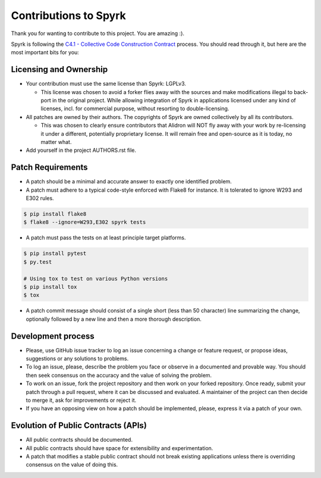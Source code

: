 Contributions to Spyrk
======================

Thank you for wanting to contribute to this project. You are amazing :).

Spyrk is following the `C4.1 - Collective Code Construction Contract <http://rfc.zeromq.org/spec:22>`_ process. You should read through it, but here are the most important bits for you:

Licensing and Ownership
-----------------------

* Your contribution must use the same license than Spyrk: LGPLv3.

  * This license was chosen to avoid a forker flies away with the sources and make modifications illegal to back-port in the original project. While allowing integration of Spyrk in applications licensed under any kind of licenses, incl. for commercial purpose, without resorting to double-licensing.

* All patches are owned by their authors. The copyrights of Spyrk are owned collectively by all its contributors.

  * This was chosen to clearly ensure contributors that Alidron will NOT fly away with your work by re-licensing it under a different, potentially proprietary license. It will remain free and open-source as it is today, no matter what.

* Add yourself in the project AUTHORS.rst file.

Patch Requirements
------------------

* A patch should be a minimal and accurate answer to exactly one identified problem.
* A patch must adhere to a typical code-style enforced with Flake8 for instance. It is tolerated to ignore W293 and E302 rules.
..  code:: bash

    $ pip install flake8
    $ flake8 --ignore=W293,E302 spyrk tests
    
* A patch must pass the tests on at least principle target platforms.
..  code:: bash
    
    $ pip install pytest
    $ py.test

    # Using tox to test on various Python versions
    $ pip install tox
    $ tox
    
* A patch commit message should consist of a single short (less than 50 character) line summarizing the change, optionally followed by a new line and then a more thorough description.

Development process
-------------------

* Please, use GitHub issue tracker to log an issue concerning a change or feature request, or propose ideas, suggestions or any solutions to problems.
* To log an issue, please, describe the problem you face or observe in a documented and provable way. You should then seek consensus on the accuracy and the value of solving the problem.
* To work on an issue, fork the project repository and then work on your forked repository. Once ready, submit your patch through a pull request, where it can be discussed and evaluated. A maintainer of the project can then decide to merge it, ask for improvements or reject it.
* If you have an opposing view on how a patch should be implemented, please, express it via a patch of your own.

Evolution of Public Contracts (APIs)
------------------------------------

* All public contracts should be documented.
* All public contracts should have space for extensibility and experimentation.
* A patch that modifies a stable public contract should not break existing applications unless there is overriding consensus on the value of doing this.

